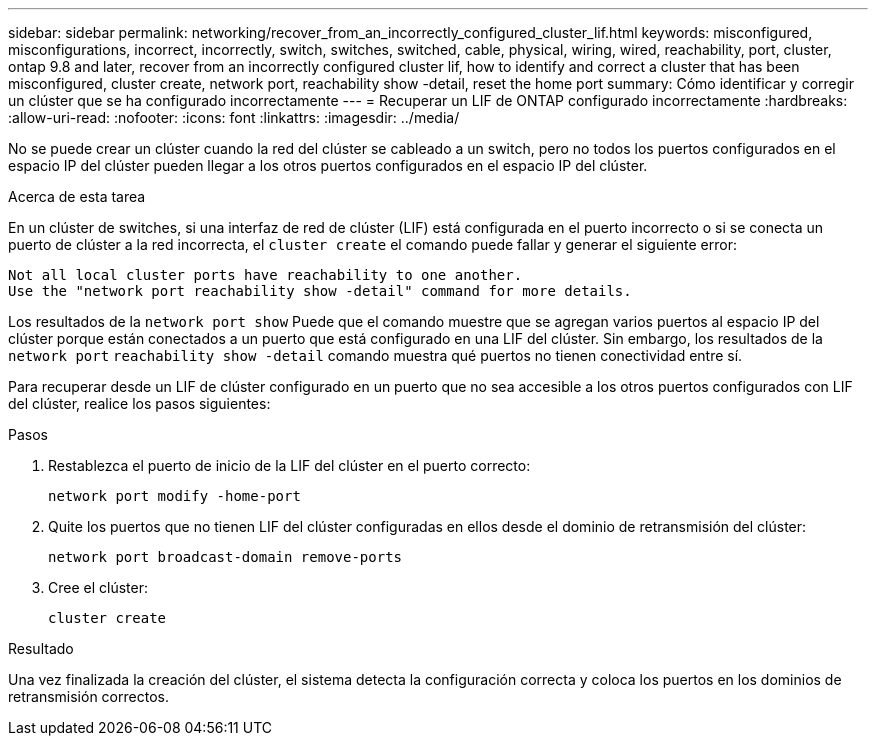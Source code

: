 ---
sidebar: sidebar 
permalink: networking/recover_from_an_incorrectly_configured_cluster_lif.html 
keywords: misconfigured, misconfigurations, incorrect, incorrectly, switch, switches, switched, cable, physical, wiring, wired, reachability, port, cluster, ontap 9.8 and later, recover from an incorrectly configured cluster lif, how to identify and correct a cluster that has been misconfigured, cluster create, network port, reachability show -detail, reset the home port 
summary: Cómo identificar y corregir un clúster que se ha configurado incorrectamente 
---
= Recuperar un LIF de ONTAP configurado incorrectamente
:hardbreaks:
:allow-uri-read: 
:nofooter: 
:icons: font
:linkattrs: 
:imagesdir: ../media/


[role="lead"]
No se puede crear un clúster cuando la red del clúster se cableado a un switch, pero no todos los puertos configurados en el espacio IP del clúster pueden llegar a los otros puertos configurados en el espacio IP del clúster.

.Acerca de esta tarea
En un clúster de switches, si una interfaz de red de clúster (LIF) está configurada en el puerto incorrecto o si se conecta un puerto de clúster a la red incorrecta, el `cluster create` el comando puede fallar y generar el siguiente error:

....
Not all local cluster ports have reachability to one another.
Use the "network port reachability show -detail" command for more details.
....
Los resultados de la `network port show` Puede que el comando muestre que se agregan varios puertos al espacio IP del clúster porque están conectados a un puerto que está configurado en una LIF del clúster. Sin embargo, los resultados de la `network port` `reachability show -detail` comando muestra qué puertos no tienen conectividad entre sí.

Para recuperar desde un LIF de clúster configurado en un puerto que no sea accesible a los otros puertos configurados con LIF del clúster, realice los pasos siguientes:

.Pasos
. Restablezca el puerto de inicio de la LIF del clúster en el puerto correcto:
+
....
network port modify -home-port
....
. Quite los puertos que no tienen LIF del clúster configuradas en ellos desde el dominio de retransmisión del clúster:
+
....
network port broadcast-domain remove-ports
....
. Cree el clúster:
+
....
cluster create
....


.Resultado
Una vez finalizada la creación del clúster, el sistema detecta la configuración correcta y coloca los puertos en los dominios de retransmisión correctos.

